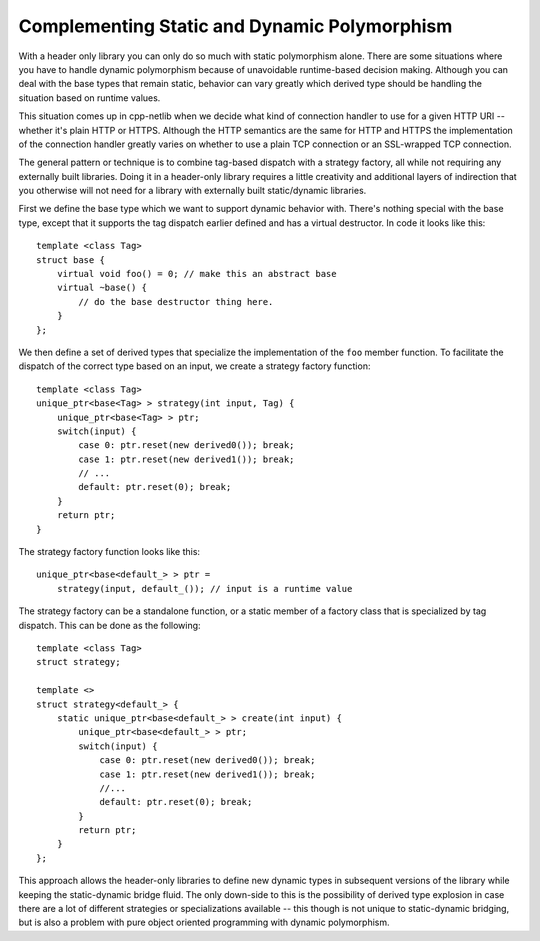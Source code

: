 
Complementing Static and Dynamic Polymorphism
`````````````````````````````````````````````

With a header only library you can only do so much with static polymorphism
alone. There are some situations where you have to handle dynamic polymorphism
because of unavoidable runtime-based decision making. Although you can deal with
the base types that remain static, behavior can vary greatly which derived type
should be handling the situation based on runtime values.

This situation comes up in cpp-netlib when we decide what kind of connection
handler to use for a given HTTP URI -- whether it's plain HTTP or HTTPS.
Although the HTTP semantics are the same for HTTP and HTTPS the implementation
of the connection handler greatly varies on whether to use a plain TCP
connection or an SSL-wrapped TCP connection.

The general pattern or technique is to combine tag-based dispatch with a
strategy factory, all while not requiring any externally built libraries. Doing
it in a header-only library requires a little creativity and additional layers
of indirection that you otherwise will not need for a library with externally
built static/dynamic libraries.

First we define the base type which we want to support dynamic behavior with.
There's nothing special with the base type, except that it supports the tag
dispatch earlier defined and has a virtual destructor. In code it looks like
this:

::

    template <class Tag>
    struct base {
        virtual void foo() = 0; // make this an abstract base
        virtual ~base() {
            // do the base destructor thing here.
        }
    };

We then define a set of derived types that specialize the implementation of the
``foo`` member function. To facilitate the dispatch of the correct type based on
an input, we create a strategy factory function:

::

    template <class Tag>
    unique_ptr<base<Tag> > strategy(int input, Tag) {
        unique_ptr<base<Tag> > ptr;
        switch(input) {
            case 0: ptr.reset(new derived0()); break;
            case 1: ptr.reset(new derived1()); break;
            // ...
            default: ptr.reset(0); break;
        }
        return ptr;
    }

The strategy factory function looks like this:

::

    unique_ptr<base<default_> > ptr =
        strategy(input, default_()); // input is a runtime value

The strategy factory can be a standalone function, or a static member of a
factory class that is specialized by tag dispatch. This can be done as the
following:

::

    template <class Tag>
    struct strategy;

    template <>
    struct strategy<default_> {
        static unique_ptr<base<default_> > create(int input) {
            unique_ptr<base<default_> > ptr;
            switch(input) {
                case 0: ptr.reset(new derived0()); break;
                case 1: ptr.reset(new derived1()); break;
                //...
                default: ptr.reset(0); break;
            }
            return ptr;
        }
    };

This approach allows the header-only libraries to define new dynamic types in
subsequent versions of the library while keeping the static-dynamic bridge
fluid. The only down-side to this is the possibility of derived type explosion
in case there are a lot of different strategies or specializations available --
this though is not unique to static-dynamic bridging, but is also a problem with
pure object oriented programming with dynamic polymorphism.
